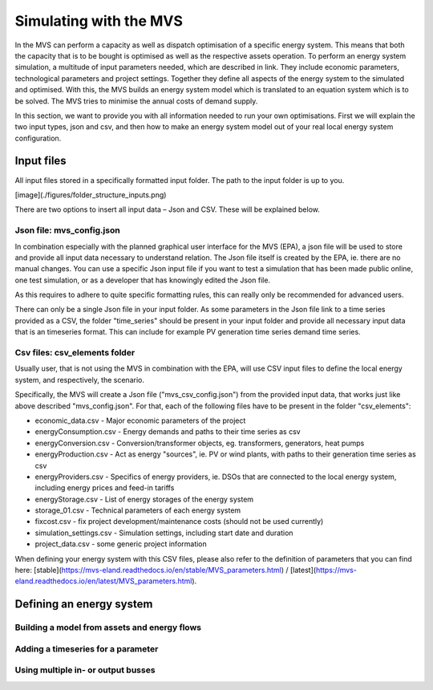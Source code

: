 =======================
Simulating with the MVS
=======================

In the MVS can perform a capacity as well as dispatch optimisation of a specific energy system. This means that both the capacity that is to be bought is optimised as well as the respective assets operation. To perform an energy system simulation, a multitude of input parameters needed, which are described in link. They include economic parameters, technological parameters and project settings. Together they define all aspects of the energy system to the simulated and optimised. With this, the MVS builds an energy system model which is translated to an equation system which is to be solved. The MVS tries to minimise the annual costs of demand supply.

In this section, we want to provide you with all information needed to run your own optimisations. First we will explain the two input types, json and csv, and then how to make an energy system model out of your real local energy system configuration.

Input files
-----------

All input files stored in a specifically formatted input folder. The path to the input folder is up to you.

[image](./figures/folder_structure_inputs.png)

There are two options to insert all input data – Json and CSV. These will be explained below.

Json file: mvs_config.json
##########################

In combination especially with the planned graphical user interface for the MVS (EPA), a json file will be used to store and provide all input data necessary to understand relation. The Json file itself is created by the EPA, ie. there are no manual changes. You can use a specific Json input file if you want to test a simulation that has been made public online, one test simulation, or as a developer that has knowingly edited the Json file.

As this requires to adhere to quite specific formatting rules, this can really only be recommended for advanced users.

There can only be a single Json file in your input folder. As some parameters in the Json file link to a time series provided as a CSV, the folder "time_series" should be present in your input folder and provide all necessary input data that is an timeseries format. This can include for example PV generation time series demand time series.

Csv files: csv_elements folder
##############################

Usually user, that is not using the MVS in combination with the EPA, will use CSV input files to define the local energy system, and respectively, the scenario.

Specifically, the MVS will create a Json file ("mvs_csv_config.json") from the provided input data, that works just like above described "mvs_config.json".
For that, each of the following files have to be present in the folder "csv_elements":

- economic_data.csv - Major economic parameters of the project
- energyConsumption.csv - Energy demands and paths to their time series as csv
- energyConversion.csv - Conversion/transformer objects, eg. transformers, generators, heat pumps
- energyProduction.csv - Act as energy "sources", ie. PV or wind plants, with paths to their generation time series as csv
- energyProviders.csv - Specifics of energy providers, ie. DSOs that are connected to the local energy system, including energy prices and feed-in tariffs
- energyStorage.csv - List of energy storages of the energy system
- storage_01.csv - Technical parameters of each energy system
- fixcost.csv - fix project development/maintenance costs (should not be used currently)
- simulation_settings.csv - Simulation settings, including start date and duration
- project_data.csv - some generic project information

When defining your energy system with this CSV files, please also refer to the definition of parameters that you can find here: [stable](https://mvs-eland.readthedocs.io/en/stable/MVS_parameters.html) / [latest](https://mvs-eland.readthedocs.io/en/latest/MVS_parameters.html).

Defining an energy system
-------------------------

Building a model from assets and energy flows
#############################################

Adding a timeseries for a parameter
###################################

Using multiple in- or output busses
###################################

